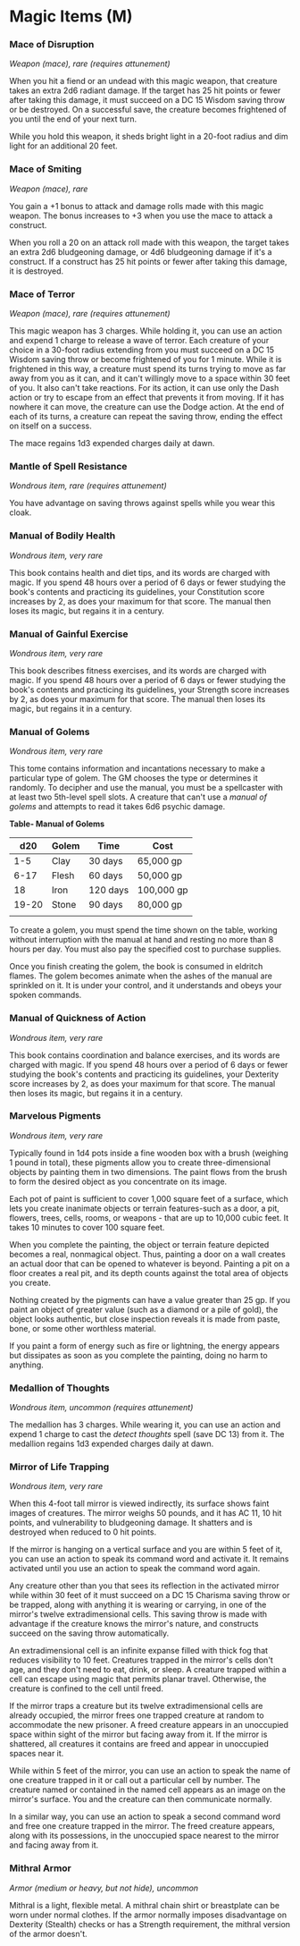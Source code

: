 * Magic Items (M)
:PROPERTIES:
:CUSTOM_ID: magic-items-m
:END:
*** Mace of Disruption
:PROPERTIES:
:CUSTOM_ID: mace-of-disruption
:END:
/Weapon (mace), rare (requires attunement)/

When you hit a fiend or an undead with this magic weapon, that creature
takes an extra 2d6 radiant damage. If the target has 25 hit points or
fewer after taking this damage, it must succeed on a DC 15 Wisdom saving
throw or be destroyed. On a successful save, the creature becomes
frightened of you until the end of your next turn.

While you hold this weapon, it sheds bright light in a 20-foot radius
and dim light for an additional 20 feet.

*** Mace of Smiting
:PROPERTIES:
:CUSTOM_ID: mace-of-smiting
:END:
/Weapon (mace), rare/

You gain a +1 bonus to attack and damage rolls made with this magic
weapon. The bonus increases to +3 when you use the mace to attack a
construct.

When you roll a 20 on an attack roll made with this weapon, the target
takes an extra 2d6 bludgeoning damage, or 4d6 bludgeoning damage if it's
a construct. If a construct has 25 hit points or fewer after taking this
damage, it is destroyed.

*** Mace of Terror
:PROPERTIES:
:CUSTOM_ID: mace-of-terror
:END:
/Weapon (mace), rare (requires attunement)/

This magic weapon has 3 charges. While holding it, you can use an action
and expend 1 charge to release a wave of terror. Each creature of your
choice in a 30-foot radius extending from you must succeed on a DC 15
Wisdom saving throw or become frightened of you for 1 minute. While it
is frightened in this way, a creature must spend its turns trying to
move as far away from you as it can, and it can't willingly move to a
space within 30 feet of you. It also can't take reactions. For its
action, it can use only the Dash action or try to escape from an effect
that prevents it from moving. If it has nowhere it can move, the
creature can use the Dodge action. At the end of each of its turns, a
creature can repeat the saving throw, ending the effect on itself on a
success.

The mace regains 1d3 expended charges daily at dawn.

*** Mantle of Spell Resistance
:PROPERTIES:
:CUSTOM_ID: mantle-of-spell-resistance
:END:
/Wondrous item, rare (requires attunement)/

You have advantage on saving throws against spells while you wear this
cloak.

*** Manual of Bodily Health
:PROPERTIES:
:CUSTOM_ID: manual-of-bodily-health
:END:
/Wondrous item, very rare/

This book contains health and diet tips, and its words are charged with
magic. If you spend 48 hours over a period of 6 days or fewer studying
the book's contents and practicing its guidelines, your Constitution
score increases by 2, as does your maximum for that score. The manual
then loses its magic, but regains it in a century.

*** Manual of Gainful Exercise
:PROPERTIES:
:CUSTOM_ID: manual-of-gainful-exercise
:END:
/Wondrous item, very rare/

This book describes fitness exercises, and its words are charged with
magic. If you spend 48 hours over a period of 6 days or fewer studying
the book's contents and practicing its guidelines, your Strength score
increases by 2, as does your maximum for that score. The manual then
loses its magic, but regains it in a century.

*** Manual of Golems
:PROPERTIES:
:CUSTOM_ID: manual-of-golems
:END:
/Wondrous item, very rare/

This tome contains information and incantations necessary to make a
particular type of golem. The GM chooses the type or determines it
randomly. To decipher and use the manual, you must be a spellcaster with
at least two 5th-level spell slots. A creature that can't use a /manual
of golems/ and attempts to read it takes 6d6 psychic damage.

*Table- Manual of Golems*

| d20   | Golem | Time     | Cost       |
|-------+-------+----------+------------|
| 1-5   | Clay  | 30 days  | 65,000 gp  |
| 6-17  | Flesh | 60 days  | 50,000 gp  |
| 18    | Iron  | 120 days | 100,000 gp |
| 19-20 | Stone | 90 days  | 80,000 gp  |
|       |       |          |            |

To create a golem, you must spend the time shown on the table, working
without interruption with the manual at hand and resting no more than 8
hours per day. You must also pay the specified cost to purchase
supplies.

Once you finish creating the golem, the book is consumed in eldritch
flames. The golem becomes animate when the ashes of the manual are
sprinkled on it. It is under your control, and it understands and obeys
your spoken commands.

*** Manual of Quickness of Action
:PROPERTIES:
:CUSTOM_ID: manual-of-quickness-of-action
:END:
/Wondrous item, very rare/

This book contains coordination and balance exercises, and its words are
charged with magic. If you spend 48 hours over a period of 6 days or
fewer studying the book's contents and practicing its guidelines, your
Dexterity score increases by 2, as does your maximum for that score. The
manual then loses its magic, but regains it in a century.

*** Marvelous Pigments
:PROPERTIES:
:CUSTOM_ID: marvelous-pigments
:END:
/Wondrous item, very rare/

Typically found in 1d4 pots inside a fine wooden box with a brush
(weighing 1 pound in total), these pigments allow you to create
three-dimensional objects by painting them in two dimensions. The paint
flows from the brush to form the desired object as you concentrate on
its image.

Each pot of paint is sufficient to cover 1,000 square feet of a surface,
which lets you create inanimate objects or terrain features-such as a
door, a pit, flowers, trees, cells, rooms, or weapons - that are up to
10,000 cubic feet. It takes 10 minutes to cover 100 square feet.

When you complete the painting, the object or terrain feature depicted
becomes a real, nonmagical object. Thus, painting a door on a wall
creates an actual door that can be opened to whatever is beyond.
Painting a pit on a floor creates a real pit, and its depth counts
against the total area of objects you create.

Nothing created by the pigments can have a value greater than 25 gp. If
you paint an object of greater value (such as a diamond or a pile of
gold), the object looks authentic, but close inspection reveals it is
made from paste, bone, or some other worthless material.

If you paint a form of energy such as fire or lightning, the energy
appears but dissipates as soon as you complete the painting, doing no
harm to anything.

*** Medallion of Thoughts
:PROPERTIES:
:CUSTOM_ID: medallion-of-thoughts
:END:
/Wondrous item, uncommon (requires attunement)/

The medallion has 3 charges. While wearing it, you can use an action and
expend 1 charge to cast the /detect thoughts/ spell (save DC 13) from
it. The medallion regains 1d3 expended charges daily at dawn.

*** Mirror of Life Trapping
:PROPERTIES:
:CUSTOM_ID: mirror-of-life-trapping
:END:
/Wondrous item, very rare/

When this 4-foot tall mirror is viewed indirectly, its surface shows
faint images of creatures. The mirror weighs 50 pounds, and it has AC
11, 10 hit points, and vulnerability to bludgeoning damage. It shatters
and is destroyed when reduced to 0 hit points.

If the mirror is hanging on a vertical surface and you are within 5 feet
of it, you can use an action to speak its command word and activate it.
It remains activated until you use an action to speak the command word
again.

Any creature other than you that sees its reflection in the activated
mirror while within 30 feet of it must succeed on a DC 15 Charisma
saving throw or be trapped, along with anything it is wearing or
carrying, in one of the mirror's twelve extradimensional cells. This
saving throw is made with advantage if the creature knows the mirror's
nature, and constructs succeed on the saving throw automatically.

An extradimensional cell is an infinite expanse filled with thick fog
that reduces visibility to 10 feet. Creatures trapped in the mirror's
cells don't age, and they don't need to eat, drink, or sleep. A creature
trapped within a cell can escape using magic that permits planar travel.
Otherwise, the creature is confined to the cell until freed.

If the mirror traps a creature but its twelve extradimensional cells are
already occupied, the mirror frees one trapped creature at random to
accommodate the new prisoner. A freed creature appears in an unoccupied
space within sight of the mirror but facing away from it. If the mirror
is shattered, all creatures it contains are freed and appear in
unoccupied spaces near it.

While within 5 feet of the mirror, you can use an action to speak the
name of one creature trapped in it or call out a particular cell by
number. The creature named or contained in the named cell appears as an
image on the mirror's surface. You and the creature can then communicate
normally.

In a similar way, you can use an action to speak a second command word
and free one creature trapped in the mirror. The freed creature appears,
along with its possessions, in the unoccupied space nearest to the
mirror and facing away from it.

*** Mithral Armor
:PROPERTIES:
:CUSTOM_ID: mithral-armor
:END:
/Armor (medium or heavy, but not hide), uncommon/

Mithral is a light, flexible metal. A mithral chain shirt or breastplate
can be worn under normal clothes. If the armor normally imposes
disadvantage on Dexterity (Stealth) checks or has a Strength
requirement, the mithral version of the armor doesn't.
